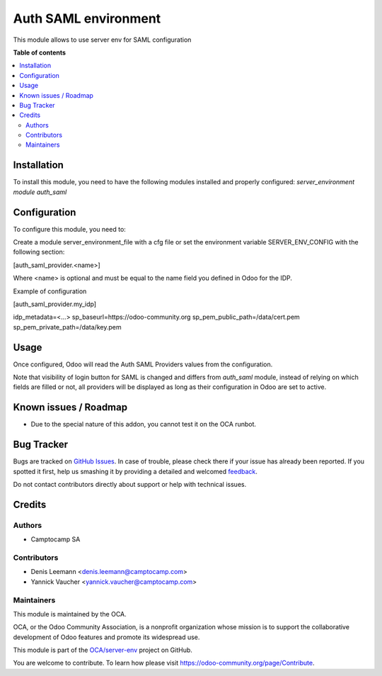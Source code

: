 ======================
Auth SAML environment
======================

.. !!!!!!!!!!!!!!!!!!!!!!!!!!!!!!!!!!!!!!!!!!!!!!!!!!!!
   !! This file is generated by oca-gen-addon-readme !!
   !! changes will be overwritten.                   !!
   !!!!!!!!!!!!!!!!!!!!!!!!!!!!!!!!!!!!!!!!!!!!!!!!!!!!

.. |badge1| image:: https://img.shields.io/badge/maturity-Beta-yellow.png
    :target: https://odoo-community.org/page/development-status
    :alt: Beta
.. |badge2| image:: https://img.shields.io/badge/licence-AGPL--3-blue.png
    :target: http://www.gnu.org/licenses/agpl-3.0-standalone.html
    :alt: License: AGPL-3
.. |badge3| image:: https://img.shields.io/badge/github-OCA%2Fserver--env-lightgray.png?logo=github
    :target: https://github.com/OCA/server-env/tree/14.0/auth_saml_environment
    :alt: OCA/server-env
.. |badge4| image:: https://img.shields.io/badge/weblate-Translate%20me-F47D42.png
    :target: https://translation.odoo-community.org/projects/server-env-14-0/server-env-14-0-auth_saml_environment
    :alt: Translate me on Weblate
.. |badge5| image:: https://img.shields.io/badge/runbot-Try%20me-875A7B.png
    :target: https://runbot.odoo-community.org/runbot/254/14.0
    :alt: Try me on Runbot

|badge1| |badge2| |badge3| |badge4| |badge5| 

This module allows to use server env for SAML configuration

**Table of contents**

.. contents::
   :local:

Installation
============

To install this module, you need to have the following modules installed and
properly configured: `server_environment module` `auth_saml`

Configuration
=============

To configure this module, you need to:

Create a module server_environment_file with a cfg file or set the environment variable
SERVER_ENV_CONFIG with the following section:

[auth_saml_provider.<name>]

Where <name> is optional and must be equal to the name field you defined in Odoo for the IDP.


Example of configuration

[auth_saml_provider.my_idp]

idp_metadata=<...>
sp_baseurl=https://odoo-community.org
sp_pem_public_path=/data/cert.pem
sp_pem_private_path=/data/key.pem

Usage
=====

Once configured, Odoo will read the Auth SAML Providers values from the
configuration.

Note that visibility of login button for SAML is changed and differs from `auth_saml` module,
instead of relying on which fields are filled or not, all providers will be displayed as long
as their configuration in Odoo are set to active.

Known issues / Roadmap
======================

* Due to the special nature of this addon, you cannot test it on the OCA
  runbot.

Bug Tracker
===========

Bugs are tracked on `GitHub Issues <https://github.com/OCA/server-env/issues>`_.
In case of trouble, please check there if your issue has already been reported.
If you spotted it first, help us smashing it by providing a detailed and welcomed
`feedback <https://github.com/OCA/server-env/issues/new?body=module:%20auth_saml_environment%0Aversion:%2014.0%0A%0A**Steps%20to%20reproduce**%0A-%20...%0A%0A**Current%20behavior**%0A%0A**Expected%20behavior**>`_.

Do not contact contributors directly about support or help with technical issues.

Credits
=======

Authors
~~~~~~~

* Camptocamp SA

Contributors
~~~~~~~~~~~~

* Denis Leemann <denis.leemann@camptocamp.com>
* Yannick Vaucher <yannick.vaucher@camptocamp.com>

Maintainers
~~~~~~~~~~~

This module is maintained by the OCA.

.. image:: https://odoo-community.org/logo.png
   :alt: Odoo Community Association
   :target: https://odoo-community.org

OCA, or the Odoo Community Association, is a nonprofit organization whose
mission is to support the collaborative development of Odoo features and
promote its widespread use.

This module is part of the `OCA/server-env <https://github.com/OCA/server-env/tree/14.0/auth_saml_environment>`_ project on GitHub.

You are welcome to contribute. To learn how please visit https://odoo-community.org/page/Contribute.
